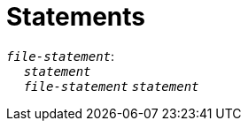 = Statements

++++
<link rel="stylesheet" href="../style.css" type="text/css">
++++

:tab: &nbsp;&nbsp;&nbsp;&nbsp;
:hardbreaks-option:

:star: *

`_file-statement_`:
{tab} `_statement_`
{tab} `_file-statement_` `_statement_`
